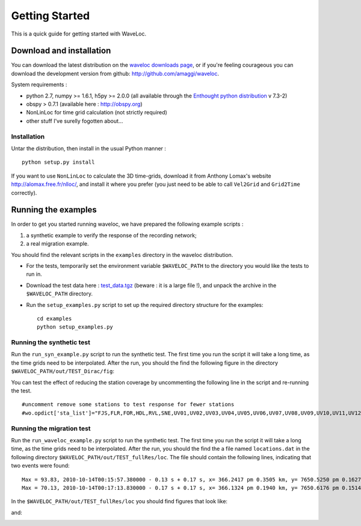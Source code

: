 .. Tutorial for WaveLoc

===============
Getting Started
===============

This is a quick guide for getting started with WaveLoc.

Download and installation
=========================

You can download the latest distribution on the `waveloc downloads page  
<http://github.com/amaggi/waveloc/downloads>`_, or if you're feeling
courageous you can download the development version from github:
http://github.com/amaggi/waveloc.  

System requirements : 

* python 2.7, numpy >= 1.6.1, h5py >= 2.0.0 (all available through the 
  `Enthought python distribution
  <http://www.enthought.com/products/getepd.php>`_ v 7.3-2)  
* obspy > 0.7.1 (available here : http://obspy.org)
* NonLinLoc for time grid calculation (not strictly required)
* other stuff I've surelly fogotten about...

Installation
------------

Untar the distribution, then install in the usual Python manner : ::

  python setup.py install


If you want to use ``NonLinLoc`` to calculate the 3D time-grids, download it
from Anthony Lomax's website http://alomax.free.fr/nlloc/, and install it where
you prefer (you just need to be able to call ``Vel2Grid`` and ``Grid2Time``
correctly).


Running the examples
====================

In order to get you started running waveloc, we have prepared the following
example scripts : 

#. a synthetic example to verify the response of the recording network;
#. a real migration example.

You should find the relevant scripts in the ``examples`` directory in the
waveloc distribution.

* For the tests, temporarily set the environment variable ``$WAVELOC_PATH`` to
  the directory you would like the tests to run in. 

* Download the test data here : `test_data.tgz
  <https://github.com/downloads/amaggi/waveloc/test_data.tgz>`_ (beware : it is a
  large file !), and unpack the archive in the  ``$WAVELOC_PATH`` directory.

* Run the ``setup_examples.py`` script to set up the required directory structure
  for the examples: ::

    cd examples
    python setup_examples.py  

Running the synthetic test
--------------------------
Run the ``run_syn_example.py`` script to run the synthetic test.  The first time
you run the script it will take a long time, as the time grids need to be
interpolated.  After the run, you should the find the following figure in the
directory ``$WAVELOC_PATH/out/TEST_Dirac/fig``:
  
.. image:: figures/test_grid4D_hires.hdf5.png
  :width: 600px
  :align: center

You can test the effect of reducing the station coverage by uncommenting the
following line in the script and re-running the test. ::

  #uncomment remove some stations to test response for fewer stations
  #wo.opdict['sta_list']="FJS,FLR,FOR,HDL,RVL,SNE,UV01,UV02,UV03,UV04,UV05,UV06,UV07,UV08,UV09,UV10,UV11,UV12,UV13,UV14,UV15"

Running the migration test
--------------------------
Run the ``run_waveloc_example.py`` script to run the synthetic test.  The first
time you run the script it will take a long time, as the time grids need to be
interpolated.  After the run, you should the find the a file named
``locations.dat`` in the following directory
``$WAVELOC_PATH/out/TEST_fullRes/loc``.  The file should contain the following
lines, indicating that two events were found: ::

  Max = 93.83, 2010-10-14T00:15:57.380000 - 0.13 s + 0.17 s, x= 366.2417 pm 0.3505 km, y= 7650.5250 pm 0.1627 km, z= -0.5417 pm 0.4087 km
  Max = 70.13, 2010-10-14T00:17:13.830000 - 0.17 s + 0.17 s, x= 366.1324 pm 0.1940 km, y= 7650.6176 pm 0.1514 km, z= -0.6691 pm 0.5581 km

In the ``$WAVELOC_PATH/out/TEST_fullRes/loc`` you should find figures that look
like:

.. image:: figures/grid_2010-10-14T00:15:57.380000.png
  :width: 600px
  :align: center

and:

.. image:: figures/loc_2010-10-14T00:15:57.380000.png
  :width: 600px
  :align: center
